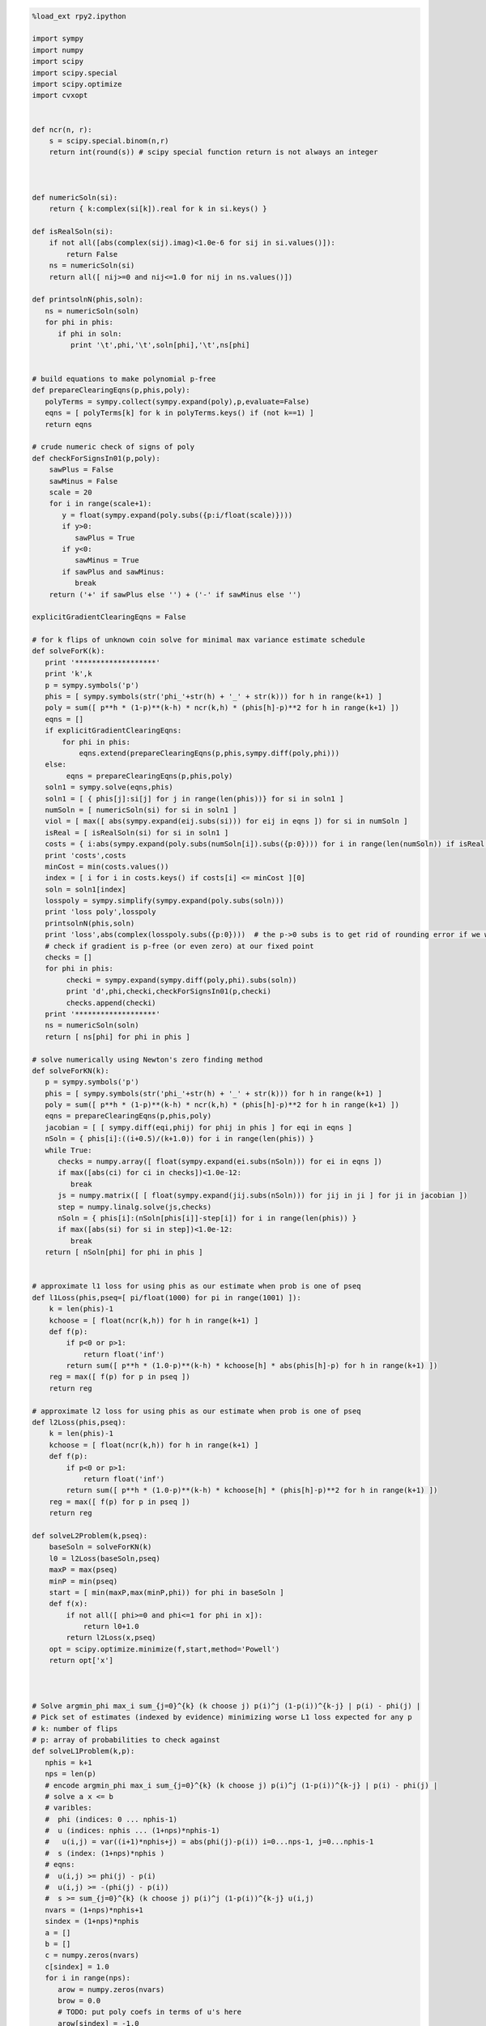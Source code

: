 
.. code:: python

    %load_ext rpy2.ipython
    
    import sympy
    import numpy
    import scipy
    import scipy.special
    import scipy.optimize
    import cvxopt
    
    
    def ncr(n, r):
        s = scipy.special.binom(n,r)
        return int(round(s)) # scipy special function return is not always an integer
    
    
    
    def numericSoln(si):
        return { k:complex(si[k]).real for k in si.keys() }
    
    def isRealSoln(si):
        if not all([abs(complex(sij).imag)<1.0e-6 for sij in si.values()]):
            return False
        ns = numericSoln(si)
        return all([ nij>=0 and nij<=1.0 for nij in ns.values()])
    
    def printsolnN(phis,soln):
       ns = numericSoln(soln)
       for phi in phis:
          if phi in soln:
             print '\t',phi,'\t',soln[phi],'\t',ns[phi]
    
    
    # build equations to make polynomial p-free
    def prepareClearingEqns(p,phis,poly):
       polyTerms = sympy.collect(sympy.expand(poly),p,evaluate=False)
       eqns = [ polyTerms[k] for k in polyTerms.keys() if (not k==1) ]
       return eqns
    
    # crude numeric check of signs of poly
    def checkForSignsIn01(p,poly):
        sawPlus = False
        sawMinus = False
        scale = 20
        for i in range(scale+1):
           y = float(sympy.expand(poly.subs({p:i/float(scale)})))
           if y>0:
              sawPlus = True
           if y<0:
              sawMinus = True
           if sawPlus and sawMinus:
              break
        return ('+' if sawPlus else '') + ('-' if sawMinus else '')
    
    explicitGradientClearingEqns = False
    
    # for k flips of unknown coin solve for minimal max variance estimate schedule
    def solveForK(k):
       print '*******************'
       print 'k',k
       p = sympy.symbols('p')
       phis = [ sympy.symbols(str('phi_'+str(h) + '_' + str(k))) for h in range(k+1) ]
       poly = sum([ p**h * (1-p)**(k-h) * ncr(k,h) * (phis[h]-p)**2 for h in range(k+1) ])
       eqns = []
       if explicitGradientClearingEqns:
           for phi in phis:
               eqns.extend(prepareClearingEqns(p,phis,sympy.diff(poly,phi)))
       else:
            eqns = prepareClearingEqns(p,phis,poly)
       soln1 = sympy.solve(eqns,phis)
       soln1 = [ { phis[j]:si[j] for j in range(len(phis))} for si in soln1 ]
       numSoln = [ numericSoln(si) for si in soln1 ]
       viol = [ max([ abs(sympy.expand(eij.subs(si))) for eij in eqns ]) for si in numSoln ]
       isReal = [ isRealSoln(si) for si in soln1 ]
       costs = { i:abs(sympy.expand(poly.subs(numSoln[i]).subs({p:0}))) for i in range(len(numSoln)) if isReal[i] and viol[i]<1.0e-8 }
       print 'costs',costs
       minCost = min(costs.values())
       index = [ i for i in costs.keys() if costs[i] <= minCost ][0]
       soln = soln1[index]
       losspoly = sympy.simplify(sympy.expand(poly.subs(soln)))
       print 'loss poly',losspoly
       printsolnN(phis,soln)
       print 'loss',abs(complex(losspoly.subs({p:0})))  # the p->0 subs is to get rid of rounding error if we were working over floating point
       # check if gradient is p-free (or even zero) at our fixed point
       checks = []
       for phi in phis:
            checki = sympy.expand(sympy.diff(poly,phi).subs(soln))
            print 'd',phi,checki,checkForSignsIn01(p,checki)
            checks.append(checki)
       print '*******************'
       ns = numericSoln(soln)
       return [ ns[phi] for phi in phis ]
    
    # solve numerically using Newton's zero finding method
    def solveForKN(k):
       p = sympy.symbols('p')
       phis = [ sympy.symbols(str('phi_'+str(h) + '_' + str(k))) for h in range(k+1) ]
       poly = sum([ p**h * (1-p)**(k-h) * ncr(k,h) * (phis[h]-p)**2 for h in range(k+1) ])
       eqns = prepareClearingEqns(p,phis,poly)
       jacobian = [ [ sympy.diff(eqi,phij) for phij in phis ] for eqi in eqns ]
       nSoln = { phis[i]:((i+0.5)/(k+1.0)) for i in range(len(phis)) }
       while True:
          checks = numpy.array([ float(sympy.expand(ei.subs(nSoln))) for ei in eqns ])
          if max([abs(ci) for ci in checks])<1.0e-12:
             break
          js = numpy.matrix([ [ float(sympy.expand(jij.subs(nSoln))) for jij in ji ] for ji in jacobian ])
          step = numpy.linalg.solve(js,checks)
          nSoln = { phis[i]:(nSoln[phis[i]]-step[i]) for i in range(len(phis)) }
          if max([abs(si) for si in step])<1.0e-12:
             break
       return [ nSoln[phi] for phi in phis ]
    
    
    # approximate l1 loss for using phis as our estimate when prob is one of pseq
    def l1Loss(phis,pseq=[ pi/float(1000) for pi in range(1001) ]):
        k = len(phis)-1
        kchoose = [ float(ncr(k,h)) for h in range(k+1) ]
        def f(p):
            if p<0 or p>1:
                return float('inf')
            return sum([ p**h * (1.0-p)**(k-h) * kchoose[h] * abs(phis[h]-p) for h in range(k+1) ])
        reg = max([ f(p) for p in pseq ])
        return reg
    
    # approximate l2 loss for using phis as our estimate when prob is one of pseq
    def l2Loss(phis,pseq):
        k = len(phis)-1
        kchoose = [ float(ncr(k,h)) for h in range(k+1) ]
        def f(p):
            if p<0 or p>1:
                return float('inf')
            return sum([ p**h * (1.0-p)**(k-h) * kchoose[h] * (phis[h]-p)**2 for h in range(k+1) ])
        reg = max([ f(p) for p in pseq ])
        return reg
    
    def solveL2Problem(k,pseq):
        baseSoln = solveForKN(k)
        l0 = l2Loss(baseSoln,pseq)
        maxP = max(pseq)
        minP = min(pseq)
        start = [ min(maxP,max(minP,phi)) for phi in baseSoln ]
        def f(x):
            if not all([ phi>=0 and phi<=1 for phi in x]):
                return l0+1.0
            return l2Loss(x,pseq)
        opt = scipy.optimize.minimize(f,start,method='Powell')
        return opt['x']
    
    
    
    # Solve argmin_phi max_i sum_{j=0}^{k} (k choose j) p(i)^j (1-p(i))^{k-j} | p(i) - phi(j) |
    # Pick set of estimates (indexed by evidence) minimizing worse L1 loss expected for any p
    # k: number of flips
    # p: array of probabilities to check against
    def solveL1Problem(k,p):
       nphis = k+1
       nps = len(p)
       # encode argmin_phi max_i sum_{j=0}^{k} (k choose j) p(i)^j (1-p(i))^{k-j} | p(i) - phi(j) |
       # solve a x <= b 
       # varibles: 
       #  phi (indices: 0 ... nphis-1)
       #  u (indices: nphis ... (1+nps)*nphis-1) 
       #   u(i,j) = var((i+1)*nphis+j) = abs(phi(j)-p(i)) i=0...nps-1, j=0...nphis-1
       #  s (index: (1+nps)*nphis )
       # eqns: 
       #  u(i,j) >= phi(j) - p(i)
       #  u(i,j) >= -(phi(j) - p(i))
       #  s >= sum_{j=0}^{k} (k choose j) p(i)^j (1-p(i))^{k-j} u(i,j)
       nvars = (1+nps)*nphis+1
       sindex = (1+nps)*nphis
       a = []
       b = []
       c = numpy.zeros(nvars)
       c[sindex] = 1.0
       for i in range(nps):
          arow = numpy.zeros(nvars)
          brow = 0.0
          # TODO: put poly coefs in terms of u's here
          arow[sindex] = -1.0
          for j in range(nphis):
             uindex = (i+1)*nphis+j
             arow[uindex] = ncr(k,j) * p[i]**j * (1-p[i])**(k-j)
          a.append(arow)
          b.append(brow)
          for j in range(nphis):
             uindex = (i+1)*nphis+j
             phiindex = j
             # u(i,j) >= phi(j) - p(i) : phi(j) - u(i,j) <= p(i)
             arow = numpy.zeros(nvars)
             arow[phiindex] = 1.0
             arow[uindex] = -1.0 
             brow = p[i]
             a.append(arow)
             b.append(brow)
             # u(i,j) >= -(phi(j) - p(i)) : -phi(j) - u(i,j) <= -p(i)
             arow = numpy.zeros(nvars)
             arow[phiindex] = -1.0
             arow[uindex] = -1.0 
             brow = -p[i]
             a.append(arow)
             b.append(brow)
       cmat = cvxopt.matrix(c)
       gmat = cvxopt.matrix(numpy.matrix(a))
       hmat = cvxopt.matrix(b)
       cvxopt.solvers.options['show_progress'] = False
       sol = cvxopt.solvers.lp(cmat,gmat,hmat) # solve gmax * x <= hmat minimizing cmat
       return [ sol['x'][i] for i in range(nphis) ]
    
    # l1 cost on known ps
    def l1Cost(phis,ps):
        k = len(phis)-1
        choose = [ ncr(k,j) for j in range(len(phis)) ]
        def f(p):
            return sum([ choose[j] *  p**j * (1.0-p)**(k-j) * abs(phis[j]-p) for j in range(len(phis)) ])
        return max([ f(p) for p in ps ])
            
    # solve argmax_p sum_{j=0}^{k} (k choose j) p^j (1-p)^{k-j} | p - phi(j) | for 0<=p<=1
    def worstL1p(phis):
        k = len(phis)-1
        choose = [ ncr(k,j) for j in range(len(phis)) ]
        def f(p):
            return -sum([ choose[j] * p**j * (1-p)**(k-j) * abs(phis[j]-p) for j in range(len(phis)) ])
        cuts = set([0.0,1.0])
        for phi in phis:
            if phi>0.0 and phi<1.0:
                cuts.add(phi)
        cuts = sorted(cuts)
        optX = None
        optF = None
        for i in range(len(cuts)-1):
           opti = scipy.optimize.minimize_scalar(f,bounds=(cuts[i],cuts[i+1]),method='Bounded')
           xi = opti['x']
           fi = -f(xi)
           if (optX is None) or (fi>optF):
                optX = xi
                optF = fi
        return optX
    
    # solve L1 problem over 0<=p<=1 using crude column generation method
    def solveL1ProblemByCuts(k):
       ps = [0.0,0.5,1.0]
       done = False
       while not done:
          phis = solveL1Problem(k,ps)
          # print phis
          cost1 = l1Cost(phis,ps)
          newP = worstL1p(phis)
          ps.append(newP)
          cost2 = l1Cost(phis,ps)
          # print 'cost1,cost2',cost1,cost2
          if not cost1+1.0e-8<cost2:
             done = True
       return phis
    
                
    # Build the Bayes estimate of expected values from uniform priors
    # on the unknown probability pWin in the set phis
    # seen in kFlips trials
    def bayesMeansEstimates(phis,priors,kFlips):
      nphis = len(phis)
      if priors is None:
         priors = numpy.ones(nphis)
      else:
         priors = numpy.array(priors)
      priors = priors/sum(priors)
      e = numpy.zeros(kFlips+1)
      for winsSeen in range(kFlips+1):
        posteriorProbs = numpy.zeros(nphis)
        for i in range(nphis):
          pWin = phis[i]
          posteriorProbs[i] = priors[i]*ncr(kFlips,winsSeen) * \
             pWin**winsSeen * (1-pWin)**(kFlips-winsSeen)
        posteriorProbs = posteriorProbs/sum(posteriorProbs)
        e[winsSeen] = sum(posteriorProbs*phis)
      return numpy.array(e)

.. code:: python

    def reportSoln(x,pTrue):
        return '[' + ' '.join([str(xi) for xi in x]) + '] l2Loss ' + str(l2Loss(x,pTrue)) + ', l1Loss ' + str(l1Cost(x,pTrue))
    
    for k in range(1,11):
        print
        print 'solutions for k-rolls:',k
        obliviousSoln = [0.5 for h in range(k+1)]
        efSoln = [ h/float(k) for h in range(k+1)]
        print '\tempirical frequentist solution:',efSoln
        print '\tJeffries prior Bayes solution:',[ (h+0.5)/(k+1.0) for h in range(k+1)]
        print '\tl1 solution for general coin game:',solveL1ProblemByCuts(k)
        l2soln = solveForKN(k)
        print '\tnumeric l2 for general coin game:',l2soln
        for pTrue in [(0.0,0.5,1.0),(1/6.0,2/6.0,3/6.0,4/6.0,5/6.0)]:
            print '\tsolutions for for k-roll games restricted to probs',pTrue
            print '\t\tempirical frequentist solution:',reportSoln(efSoln,pTrue)
            print '\t\tobvlivious solution',reportSoln(obliviousSoln,pTrue)
            print '\t\tuniform prior restricted Bayes soln:',reportSoln(bayesMeansEstimates(pTrue,None,k),pTrue)
            print '\t\tl1 solution for restrited dice game:',reportSoln(solveL1Problem(k,pTrue),pTrue)
            l2solnP = solveL2Problem(k,pTrue)
            print '\t\tl2 solution for restrited dice game:',reportSoln(l2solnP,pTrue)
            print '\t\t\tl2 restricted loss of last soln:',l2Loss(l2solnP,pTrue),'(and for general l2 solution)',l2Loss(l2soln,pTrue)
        print

.. parsed-literal::

    
    solutions for k-rolls: 1
    	empirical frequentist solution: [0.0, 1.0]
    	Jeffries prior Bayes solution: [0.25, 0.75]
    	l1 solution for general coin game: [0.24999999945491402, 0.7500000005450859]
    	numeric l2 for general coin game: [0.25, 0.75]
    	solutions for for k-roll games restricted to probs (0.0, 0.5, 1.0)
    		empirical frequentist solution: [0.0 1.0] l2Loss 0.25, l1Loss 0.5
    		obvlivious solution [0.5 0.5] l2Loss 0.25, l1Loss 0.5
    		uniform prior restricted Bayes soln: [0.166666666667 0.833333333333] l2Loss 0.111111111111, l1Loss 0.333333333333
    		l1 solution for restrited dice game: [0.249999999455 0.750000000545] l2Loss 0.0625000002725, l1Loss 0.250000000545
    		l2 solution for restrited dice game: [0.25 0.75] l2Loss 0.0625, l1Loss 0.25
    			l2 restricted loss of last soln: 0.0625 (and for general l2 solution) 0.0625
    	solutions for for k-roll games restricted to probs (0.16666666666666666, 0.3333333333333333, 0.5, 0.6666666666666666, 0.8333333333333334)
    		empirical frequentist solution: [0.0 1.0] l2Loss 0.25, l1Loss 0.5
    		obvlivious solution [0.5 0.5] l2Loss 0.111111111111, l1Loss 0.333333333333
    		uniform prior restricted Bayes soln: [0.388888888889 0.611111111111] l2Loss 0.0740740740741, l1Loss 0.259259259259
    		l1 solution for restrited dice game: [0.300000000256 0.699999999744] l2Loss 0.0622222222336, l1Loss 0.20000000017
    		l2 solution for restrited dice game: [0.25 0.75] l2Loss 0.0625, l1Loss 0.25
    			l2 restricted loss of last soln: 0.0625 (and for general l2 solution) 0.0625
    
    
    solutions for k-rolls: 2
    	empirical frequentist solution: [0.0, 0.5, 1.0]
    	Jeffries prior Bayes solution: [0.16666666666666666, 0.5, 0.8333333333333334]
    	l1 solution for general coin game: [0.19160259253220915, 0.5000000066330934, 0.808397407210937]
    	numeric l2 for general coin game: [0.20710678118654738, 0.49999999999999983, 0.79289321881345221]
    	solutions for for k-roll games restricted to probs (0.0, 0.5, 1.0)
    		empirical frequentist solution: [0.0 0.5 1.0] l2Loss 0.125, l1Loss 0.25
    		obvlivious solution [0.5 0.5 0.5] l2Loss 0.25, l1Loss 0.5
    		uniform prior restricted Bayes soln: [0.1 0.5 0.9] l2Loss 0.08, l1Loss 0.2
    		l1 solution for restrited dice game: [0.166666656849 0.5 0.833333343151] l2Loss 0.0555555588283, l1Loss 0.166666671576
    		l2 solution for restrited dice game: [0.207106781187 0.500000000041 0.792893218813] l2Loss 0.0428932188135, l1Loss 0.207106781187
    			l2 restricted loss of last soln: 0.0428932188135 (and for general l2 solution) 0.0428932188135
    	solutions for for k-roll games restricted to probs (0.16666666666666666, 0.3333333333333333, 0.5, 0.6666666666666666, 0.8333333333333334)
    		empirical frequentist solution: [0.0 0.5 1.0] l2Loss 0.125, l1Loss 0.296296296296
    		obvlivious solution [0.5 0.5 0.5] l2Loss 0.111111111111, l1Loss 0.333333333333
    		uniform prior restricted Bayes soln: [0.318181818182 0.5 0.681818181818] l2Loss 0.0541781450872, l1Loss 0.212121212121
    		l1 solution for restrited dice game: [0.242424243029 0.5 0.757575756971] l2Loss 0.0445490256534, l1Loss 0.161616162019
    		l2 solution for restrited dice game: [0.207106781187 0.5 0.792893218813] l2Loss 0.0428932188135, l1Loss 0.181236973415
    			l2 restricted loss of last soln: 0.0428932188135 (and for general l2 solution) 0.0428932188135
    
    
    solutions for k-rolls: 3
    	empirical frequentist solution: [0.0, 0.3333333333333333, 0.6666666666666666, 1.0]
    	Jeffries prior Bayes solution: [0.125, 0.375, 0.625, 0.875]
    	l1 solution for general coin game: [0.16204791073717284, 0.39658683603890227, 0.6034131780361844, 0.8379520868680799]
    	numeric l2 for general coin game: [0.18301270189221974, 0.39433756729740699, 0.60566243270259423, 0.8169872981077817]
    	solutions for for k-roll games restricted to probs (0.0, 0.5, 1.0)
    		empirical frequentist solution: [0.0 0.333333333333 0.666666666667 1.0] l2Loss 0.0833333333333, l1Loss 0.25
    		obvlivious solution [0.5 0.5 0.5 0.5] l2Loss 0.25, l1Loss 0.5
    		uniform prior restricted Bayes soln: [0.0555555555556 0.5 0.5 0.944444444444] l2Loss 0.0493827160494, l1Loss 0.111111111111
    		l1 solution for restrited dice game: [0.0999999996952 0.5 0.5 0.900000000305] l2Loss 0.040000000061, l1Loss 0.100000000076
    		l2 solution for restrited dice game: [0.183012701892 0.394337567308 0.501819605275 0.816987298125] l2Loss 0.0334936490539, l1Loss 0.183012701892
    			l2 restricted loss of last soln: 0.0334936490539 (and for general l2 solution) 0.0334936490539
    	solutions for for k-roll games restricted to probs (0.16666666666666666, 0.3333333333333333, 0.5, 0.6666666666666666, 0.8333333333333334)
    		empirical frequentist solution: [0.0 0.333333333333 0.666666666667 1.0] l2Loss 0.0833333333333, l1Loss 0.25
    		obvlivious solution [0.5 0.5 0.5 0.5] l2Loss 0.111111111111, l1Loss 0.333333333333
    		uniform prior restricted Bayes soln: [0.274814814815 0.411111111111 0.588888888889 0.725185185185] l2Loss 0.0413402834934, l1Loss 0.179368998628
    		l1 solution for restrited dice game: [0.213263724569 0.405581333739 0.594418666261 0.786736275431] l2Loss 0.0355624537193, l1Loss 0.142498068554
    		l2 solution for restrited dice game: [0.183012701892 0.394337567297 0.605662432703 0.816987298108] l2Loss 0.0334936490539, l1Loss 0.158493649054
    			l2 restricted loss of last soln: 0.0334936490539 (and for general l2 solution) 0.0334936490539
    
    
    solutions for k-rolls: 4
    	empirical frequentist solution: [0.0, 0.25, 0.5, 0.75, 1.0]
    	Jeffries prior Bayes solution: [0.1, 0.3, 0.5, 0.7, 0.9]
    	l1 solution for general coin game: [0.1437480499665423, 0.33414661331872003, 0.5000000108084859, 0.6658533974417459, 0.8562519506864422]
    	numeric l2 for general coin game: [0.16666666666666657, 0.33333333333333298, 0.49999999999999928, 0.66666666666666574, 0.83333333333333226]
    	solutions for for k-roll games restricted to probs (0.0, 0.5, 1.0)
    		empirical frequentist solution: [0.0 0.25 0.5 0.75 1.0] l2Loss 0.0625, l1Loss 0.1875
    		obvlivious solution [0.5 0.5 0.5 0.5 0.5] l2Loss 0.25, l1Loss 0.5
    		uniform prior restricted Bayes soln: [0.0294117647059 0.5 0.5 0.5 0.970588235294] l2Loss 0.0276816608997, l1Loss 0.0588235294118
    		l1 solution for restrited dice game: [0.0555555293498 0.5 0.5 0.5 0.94444447065] l2Loss 0.0246913609364, l1Loss 0.0555555588313
    		l2 solution for restrited dice game: [0.166666666667 0.333333333346 0.500000000035 0.375976819753 0.848938836876] l2Loss 0.0277777777778, l1Loss 0.166666666667
    			l2 restricted loss of last soln: 0.0277777777778 (and for general l2 solution) 0.0277777777778
    	solutions for for k-roll games restricted to probs (0.16666666666666666, 0.3333333333333333, 0.5, 0.6666666666666666, 0.8333333333333334)
    		empirical frequentist solution: [0.0 0.25 0.5 0.75 1.0] l2Loss 0.0625, l1Loss 0.197530864198
    		obvlivious solution [0.5 0.5 0.5 0.5 0.5] l2Loss 0.111111111111, l1Loss 0.333333333333
    		uniform prior restricted Bayes soln: [0.246680286006 0.349056603774 0.5 0.650943396226 0.753319713994] l2Loss 0.032666446072, l1Loss 0.155459620586
    		l1 solution for restrited dice game: [0.18090056258 0.339372469422 0.5 0.660627530578 0.81909943742] l2Loss 0.0285590713054, l1Loss 0.120201194966
    		l2 solution for restrited dice game: [0.166666666687 0.333333333333 0.5 0.666666666667 0.833333331503] l2Loss 0.0277777777778, l1Loss 0.124999999884
    			l2 restricted loss of last soln: 0.0277777777778 (and for general l2 solution) 0.0277777777778
    
    
    solutions for k-rolls: 5
    	empirical frequentist solution: [0.0, 0.2, 0.4, 0.6, 0.8, 1.0]
    	Jeffries prior Bayes solution: [0.08333333333333333, 0.25, 0.4166666666666667, 0.5833333333333334, 0.75, 0.9166666666666666]
    	l1 solution for general coin game: [0.13098490336276158, 0.2920833484409374, 0.4312839950164908, 0.5687160143766172, 0.7079166382343058, 0.8690150967731374]
    	numeric l2 for general coin game: [0.15450849718749732, 0.29270509831249841, 0.43090169943749956, 0.56909830056250077, 0.70729490168750231, 0.84549150281250485]
    	solutions for for k-roll games restricted to probs (0.0, 0.5, 1.0)
    		empirical frequentist solution: [0.0 0.2 0.4 0.6 0.8 1.0] l2Loss 0.05, l1Loss 0.1875
    		obvlivious solution [0.5 0.5 0.5 0.5 0.5 0.5] l2Loss 0.25, l1Loss 0.5
    		uniform prior restricted Bayes soln: [0.0151515151515 0.5 0.5 0.5 0.5 0.984848484848] l2Loss 0.0146923783287, l1Loss 0.030303030303
    		l1 solution for restrited dice game: [0.0294116806678 0.5 0.5 0.5 0.5 0.970588319332] l2Loss 0.0138408353932, l1Loss 0.0294117699583
    		l2 solution for restrited dice game: [0.154508497187 0.29270509833 0.430901699449 0.501189936964 0.409051751075 0.845491502831] l2Loss 0.0238728757031, l1Loss 0.154508497187
    			l2 restricted loss of last soln: 0.0238728757031 (and for general l2 solution) 0.0238728757031
    	solutions for for k-roll games restricted to probs (0.16666666666666666, 0.3333333333333333, 0.5, 0.6666666666666666, 0.8333333333333334)
    		empirical frequentist solution: [0.0 0.2 0.4 0.6 0.8 1.0] l2Loss 0.05, l1Loss 0.1875
    		obvlivious solution [0.5 0.5 0.5 0.5 0.5 0.5] l2Loss 0.111111111111, l1Loss 0.333333333333
    		uniform prior restricted Bayes soln: [0.227306967985 0.305843110191 0.429643929644 0.570356070356 0.694156889809 0.772693032015] l2Loss 0.0265604298945, l1Loss 0.137328258645
    		l1 solution for restrited dice game: [0.166666667912 0.313638256875 0.438893140753 0.561106859247 0.686361743125 0.833333332088] l2Loss 0.0265211391016, l1Loss 0.117263169705
    		l2 solution for restrited dice game: [0.166666666699 0.292705098312 0.430901699437 0.569098300563 0.707294901688 0.833333331939] l2Loss 0.0238113659803, l1Loss 0.128799427918
    			l2 restricted loss of last soln: 0.0238113659803 (and for general l2 solution) 0.0238728757031
    
    
    solutions for k-rolls: 6
    	empirical frequentist solution: [0.0, 0.16666666666666666, 0.3333333333333333, 0.5, 0.6666666666666666, 0.8333333333333334, 1.0]
    	Jeffries prior Bayes solution: [0.07142857142857142, 0.21428571428571427, 0.35714285714285715, 0.5, 0.6428571428571429, 0.7857142857142857, 0.9285714285714286]
    	l1 solution for general coin game: [0.12142009485229471, 0.2614791473652508, 0.381968919790032, 0.5000000013880771, 0.6180310808444995, 0.7385208401419168, 0.8785799047877464]
    	numeric l2 for general coin game: [0.14494897427875081, 0.26329931618583163, 0.38164965809291207, 0.49999999999999173, 0.61835034190706983, 0.736700683814145, 0.85505102572121505]
    	solutions for for k-roll games restricted to probs (0.0, 0.5, 1.0)
    		empirical frequentist solution: [0.0 0.166666666667 0.333333333333 0.5 0.666666666667 0.833333333333 1.0] l2Loss 0.0416666666667, l1Loss 0.15625
    		obvlivious solution [0.5 0.5 0.5 0.5 0.5 0.5 0.5] l2Loss 0.25, l1Loss 0.5
    		uniform prior restricted Bayes soln: [0.00769230769231 0.5 0.5 0.5 0.5 0.5 0.992307692308] l2Loss 0.00757396449704, l1Loss 0.0153846153846
    		l1 solution for restrited dice game: [0.0151514648353 0.5 0.5 0.5 0.5 0.5 0.984848535165] l2Loss 0.00734619068911, l1Loss 0.0151515167239
    		l2 solution for restrited dice game: [0.144948974265 0.638687506793 0.381649658105 0.500000000011 0.477152966367 0.433542290064 0.88321053905] l2Loss 0.0210102051406, l1Loss 0.144948974265
    			l2 restricted loss of last soln: 0.0210102051406 (and for general l2 solution) 0.0210102051445
    	solutions for for k-roll games restricted to probs (0.16666666666666666, 0.3333333333333333, 0.5, 0.6666666666666666, 0.8333333333333334)
    		empirical frequentist solution: [0.0 0.166666666667 0.333333333333 0.5 0.666666666667 0.833333333333 1.0] l2Loss 0.0416666666667, l1Loss 0.15625
    		obvlivious solution [0.5 0.5 0.5 0.5 0.5 0.5 0.5] l2Loss 0.111111111111, l1Loss 0.333333333333
    		uniform prior restricted Bayes soln: [0.213380453327 0.274647887324 0.376645355397 0.5 0.623354644603 0.725352112676 0.786619546673] l2Loss 0.0221153021832, l1Loss 0.123136849538
    		l1 solution for restrited dice game: [0.166666667309 0.281076524223 0.375458049807 0.5 0.624541950193 0.718923475777 0.833333332691] l2Loss 0.0218645634403, l1Loss 0.109843857508
    		l2 solution for restrited dice game: [0.166666667927 0.263299316172 0.381649658103 0.5 0.618350341907 0.736700683833 0.833333283647] l2Loss 0.0208516170218, l1Loss 0.116347340416
    			l2 restricted loss of last soln: 0.0208516170218 (and for general l2 solution) 0.0210102051444
    
    
    solutions for k-rolls: 7
    	empirical frequentist solution: [0.0, 0.14285714285714285, 0.2857142857142857, 0.42857142857142855, 0.5714285714285714, 0.7142857142857143, 0.8571428571428571, 1.0]
    	Jeffries prior Bayes solution: [0.0625, 0.1875, 0.3125, 0.4375, 0.5625, 0.6875, 0.8125, 0.9375]
    	l1 solution for general coin game: [0.11389668220373642, 0.23800677135528683, 0.34455955305729236, 0.4484262174837331, 0.5515737795175774, 0.6554404386257229, 0.761993226542064, 0.8861033175135918]
    	numeric l2 for general coin game: [0.13714594258870808, 0.24081853042050227, 0.344491118252296, 0.44816370608408912, 0.55183629391588152, 0.65550888174767297, 0.75918146957946298, 0.86285405741124843]
    	solutions for for k-roll games restricted to probs (0.0, 0.5, 1.0)
    		empirical frequentist solution: [0.0 0.142857142857 0.285714285714 0.428571428571 0.571428571429 0.714285714286 0.857142857143 1.0] l2Loss 0.0357142857143, l1Loss 0.15625
    		obvlivious solution [0.5 0.5 0.5 0.5 0.5 0.5 0.5 0.5] l2Loss 0.25, l1Loss 0.5
    		uniform prior restricted Bayes soln: [0.00387596899225 0.5 0.5 0.5 0.5 0.5 0.5 0.996124031008] l2Loss 0.00384592272099, l1Loss 0.0077519379845
    		l1 solution for restrited dice game: [0.00769228312404 0.5 0.5 0.5 0.5 0.5 0.5 0.992307716876] l2Loss 0.00378698262649, l1Loss 0.00769230807619
    		l2 solution for restrited dice game: [0.137145942589 0.616206721028 0.344491118265 0.4481637061 0.549190214366 0.360208088664 0.151790613978 0.897585955074] l2Loss 0.0188090095685, l1Loss 0.137145942589
    			l2 restricted loss of last soln: 0.0188090095685 (and for general l2 solution) 0.0188090095686
    	solutions for for k-roll games restricted to probs (0.16666666666666666, 0.3333333333333333, 0.5, 0.6666666666666666, 0.8333333333333334)
    		empirical frequentist solution: [0.0 0.142857142857 0.285714285714 0.428571428571 0.571428571429 0.714285714286 0.857142857143 1.0] l2Loss 0.0357142857143, l1Loss 0.15625
    		obvlivious solution [0.5 0.5 0.5 0.5 0.5 0.5 0.5 0.5] l2Loss 0.111111111111, l1Loss 0.333333333333
    		uniform prior restricted Bayes soln: [0.203065668302 0.251405546037 0.33603150662 0.443861984801 0.556138015199 0.66396849338 0.748594453963 0.796934331698] l2Loss 0.0187823171961, l1Loss 0.116332256288
    		l1 solution for restrited dice game: [0.16666667288 0.25129079795 0.333333333325 0.471599601341 0.528400398659 0.666666666675 0.74870920205 0.83333332712] l2Loss 0.0191337687145, l1Loss 0.102629876053
    		l2 solution for restrited dice game: [0.166666668796 0.240818530411 0.344491118252 0.448163706094 0.551836293916 0.655508881748 0.759181469599 0.833333105106] l2Loss 0.0185656536849, l1Loss 0.112930629826
    			l2 restricted loss of last soln: 0.0185656536849 (and for general l2 solution) 0.0188090095686
    
    
    solutions for k-rolls: 8
    	empirical frequentist solution: [0.0, 0.125, 0.25, 0.375, 0.5, 0.625, 0.75, 0.875, 1.0]
    	Jeffries prior Bayes solution: [0.05555555555555555, 0.16666666666666666, 0.2777777777777778, 0.3888888888888889, 0.5, 0.6111111111111112, 0.7222222222222222, 0.8333333333333334, 0.9444444444444444]
    	l1 solution for general coin game: [0.10776815910577336, 0.21931788597075733, 0.3150231044641331, 0.40802482807595886, 0.5000000178264737, 0.5919751551011433, 0.6849768906352142, 0.7806821441202999, 0.8922318393100427]
    	numeric l2 for general coin game: [0.13060193748186366, 0.22295145311139491, 0.31530096874092589, 0.40765048437045631, 0.49999999999998584, 0.59234951562951332, 0.68469903125903675, 0.77704854688855263, 0.8693980625180614]
    	solutions for for k-roll games restricted to probs (0.0, 0.5, 1.0)
    		empirical frequentist solution: [0.0 0.125 0.25 0.375 0.5 0.625 0.75 0.875 1.0] l2Loss 0.03125, l1Loss 0.13671875
    		obvlivious solution [0.5 0.5 0.5 0.5 0.5 0.5 0.5 0.5 0.5] l2Loss 0.25, l1Loss 0.5
    		uniform prior restricted Bayes soln: [0.00194552529183 0.5 0.5 0.5 0.5 0.5 0.5 0.5 0.998054474708] l2Loss 0.00193795515451, l1Loss 0.00389105058366
    		l1 solution for restrited dice game: [0.00387585717804 0.5 0.5 0.5 0.5 0.5 0.5 0.5 0.996124142822] l2Loss 0.00192296222727, l1Loss 0.0038759698658
    		l2 solution for restrited dice game: [0.130601937482 0.598339643719 0.690689159348 0.407650484382 0.500000000012 0.545606675665 0.385083332668 0.169657691287 0.93582357461] l2Loss 0.017056866074, l1Loss 0.130601937482
    			l2 restricted loss of last soln: 0.017056866074 (and for general l2 solution) 0.017056866074
    	solutions for for k-roll games restricted to probs (0.16666666666666666, 0.3333333333333333, 0.5, 0.6666666666666666, 0.8333333333333334)
    		empirical frequentist solution: [0.0 0.125 0.25 0.375 0.5 0.625 0.75 0.875 1.0] l2Loss 0.03125, l1Loss 0.13671875
    		obvlivious solution [0.5 0.5 0.5 0.5 0.5 0.5 0.5 0.5 0.5] l2Loss 0.111111111111, l1Loss 0.333333333333
    		uniform prior restricted Bayes soln: [0.195260476177 0.233697264582 0.304134379969 0.399057403621 0.5 0.600942596379 0.695865620031 0.766302735418 0.804739523823] l2Loss 0.018007685456, l1Loss 0.106032688791
    		l1 solution for restrited dice game: [0.166666668834 0.2167982497 0.333333333723 0.406367020149 0.5 0.593632979851 0.666666666278 0.7832017503 0.833333331166] l2Loss 0.0179244659521, l1Loss 0.0977270379767
    		l2 solution for restrited dice game: [0.183016542704 0.222965203022 0.315301022824 0.407650485111 0.50000000003 0.591187370225 0.684697182283 0.777048502329 0.833328303315] l2Loss 0.0168129749519, l1Loss 0.102561759416
    			l2 restricted loss of last soln: 0.0168129749519 (and for general l2 solution) 0.017056866074
    
    
    solutions for k-rolls: 9
    	empirical frequentist solution: [0.0, 0.1111111111111111, 0.2222222222222222, 0.3333333333333333, 0.4444444444444444, 0.5555555555555556, 0.6666666666666666, 0.7777777777777778, 0.8888888888888888, 1.0]
    	Jeffries prior Bayes solution: [0.05, 0.15, 0.25, 0.35, 0.45, 0.55, 0.65, 0.75, 0.85, 0.95]
    	l1 solution for general coin game: [0.10264212621699102, 0.20401368743209025, 0.29100220820592976, 0.37535486781436966, 0.45856319881937446, 0.5414368060381072, 0.6246451289384446, 0.708997795691393, 0.7959863249607008, 0.8973578740006296]
    	numeric l2 for general coin game: [0.12499999999993124, 0.20833333333325538, 0.29166666666657692, 0.37499999999989464, 0.45833333333320636, 0.54166666666650842, 0.62499999999979383, 0.70833333333304671, 0.79166666666622476, 0.87499999999922329]
    	solutions for for k-roll games restricted to probs (0.0, 0.5, 1.0)
    		empirical frequentist solution: [0.0 0.111111111111 0.222222222222 0.333333333333 0.444444444444 0.555555555556 0.666666666667 0.777777777778 0.888888888889 1.0] l2Loss 0.0277777777778, l1Loss 0.13671875
    		obvlivious solution [0.5 0.5 0.5 0.5 0.5 0.5 0.5 0.5 0.5 0.5] l2Loss 0.25, l1Loss 0.5
    		uniform prior restricted Bayes soln: [0.000974658869396 0.5 0.5 0.5 0.5 0.5 0.5 0.5 0.5 0.999025341131] l2Loss 0.000972758949572, l1Loss 0.00194931773879
    		l1 solution for restrited dice game: [0.00194482948192 0.5 0.5 0.5 0.5 0.5 0.5 0.5 0.5 0.998055170518] l2Loss 0.000968980284687, l1Loss 0.00194552800984
    		l2 solution for restrited dice game: [0.124999999934 0.208333333351 0.291666666684 0.375000000012 0.458333333344 0.500717538743 0.497589740717 0.70833333332 0.184275811065 0.938576308113] l2Loss 0.0156249999836, l1Loss 0.124999999934
    			l2 restricted loss of last soln: 0.0156249999836 (and for general l2 solution) 0.0156250000002
    	solutions for for k-roll games restricted to probs (0.16666666666666666, 0.3333333333333333, 0.5, 0.6666666666666666, 0.8333333333333334)
    		empirical frequentist solution: [0.0 0.111111111111 0.222222222222 0.333333333333 0.444444444444 0.555555555556 0.666666666667 0.777777777778 0.888888888889 1.0] l2Loss 0.0277777777778, l1Loss 0.13671875
    		obvlivious solution [0.5 0.5 0.5 0.5 0.5 0.5 0.5 0.5 0.5 0.5] l2Loss 0.111111111111, l1Loss 0.333333333333
    		uniform prior restricted Bayes soln: [0.18926077274 0.219987438753 0.278652335209 0.362437814386 0.454203031376 0.545796968624 0.637562185614 0.721347664791 0.780012561247 0.81073922726] l2Loss 0.0172650938973, l1Loss 0.109863319723
    		l1 solution for restrited dice game: [0.166666669019 0.178394850692 0.333333332716 0.33819848159 0.49999999929 0.50000000071 0.66180151841 0.666666667284 0.821605149308 0.833333330981] l2Loss 0.0171215115142, l1Loss 0.0891371380188
    		l2 solution for restrited dice game: [0.196996585469 0.208464792041 0.291666997531 0.374999999481 0.458333333322 0.537269985903 0.624950975144 0.707587563013 0.791646405912 0.833218570067] l2Loss 0.0154449229399, l1Loss 0.101171673921
    			l2 restricted loss of last soln: 0.0154449229399 (and for general l2 solution) 0.015625
    
    
    solutions for k-rolls: 10
    	empirical frequentist solution: [0.0, 0.1, 0.2, 0.3, 0.4, 0.5, 0.6, 0.7, 0.8, 0.9, 1.0]
    	Jeffries prior Bayes solution: [0.045454545454545456, 0.13636363636363635, 0.22727272727272727, 0.3181818181818182, 0.4090909090909091, 0.5, 0.5909090909090909, 0.6818181818181818, 0.7727272727272727, 0.8636363636363636, 0.9545454545454546]
    	l1 solution for general coin game: [0.098265268762728, 0.1912031284733685, 0.2710157596937475, 0.34829222852616387, 0.4243922542801517, 0.5000000411954196, 0.5756077287713842, 0.6517077467601304, 0.728984249803712, 0.808796889221568, 0.9017347317099305]
    	numeric l2 for general coin game: [0.12012653667611538, 0.19610122934092272, 0.27207592200573305, 0.3480506146705476, 0.42402530733536842, 0.50000000000019862, 0.5759746926650432, 0.65194938532990943, 0.72792407799480374, 0.80389877065973081, 0.87987346332470762]
    	solutions for for k-roll games restricted to probs (0.0, 0.5, 1.0)
    		empirical frequentist solution: [0.0 0.1 0.2 0.3 0.4 0.5 0.6 0.7 0.8 0.9 1.0] l2Loss 0.025, l1Loss 0.123046875
    		obvlivious solution [0.5 0.5 0.5 0.5 0.5 0.5 0.5 0.5 0.5 0.5 0.5] l2Loss 0.25, l1Loss 0.5
    		uniform prior restricted Bayes soln: [0.000487804878049 0.5 0.5 0.5 0.5 0.5 0.5 0.5 0.5 0.5 0.999512195122] l2Loss 0.000487328970851, l1Loss 0.000975609756098
    		l1 solution for restrited dice game: [0.000974504389646 0.5 0.5 0.5 0.5 0.5 0.5 0.5 0.5 0.5 0.99902549561] l2Loss 0.000486379775916, l1Loss 0.000974659171114
    		l2 solution for restrited dice game: [0.120126536676 0.571489419948 0.647464112613 0.348050614683 0.424025307347 0.500000000018 0.551651759149 0.354234619838 0.4246453469 0.196507915059 0.997931309432] l2Loss 0.0144303848138, l1Loss 0.120126536676
    			l2 restricted loss of last soln: 0.0144303848138 (and for general l2 solution) 0.0144303848138
    	solutions for for k-roll games restricted to probs (0.16666666666666666, 0.3333333333333333, 0.5, 0.6666666666666666, 0.8333333333333334)
    		empirical frequentist solution: [0.0 0.1 0.2 0.3 0.4 0.5 0.6 0.7 0.8 0.9 1.0] l2Loss 0.025, l1Loss 0.123046875
    		obvlivious solution [0.5 0.5 0.5 0.5 0.5 0.5 0.5 0.5 0.5 0.5 0.5] l2Loss 0.111111111111, l1Loss 0.333333333333
    		uniform prior restricted Bayes soln: [0.184595064958 0.209247335549 0.258068774016 0.331937027007 0.416091566541 0.5 0.583908433459 0.668062972993 0.741931225984 0.790752664451 0.815404935042] l2Loss 0.0164974307555, l1Loss 0.101363602606
    		l1 solution for restrited dice game: [0.166666666528 0.166666667078 0.311378207303 0.333333333202 0.438570869961 0.5 0.561429130039 0.666666666798 0.688621792697 0.833333332922 0.833333333472] l2Loss 0.0162594967291, l1Loss 0.0879975872226
    		l2 solution for restrited dice game: [0.206448115119 0.196302450351 0.272076043217 0.348050614582 0.424025307335 0.499999997496 0.57110782512 0.651597705182 0.726421736255 0.803847976124 0.833128057554] l2Loss 0.0143312922912, l1Loss 0.0952262267234
    			l2 restricted loss of last soln: 0.0143312922912 (and for general l2 solution) 0.0144303848138
    


.. code:: python

    pTrue = (0.0,0.5,1.0)
    for k in range(1,11):
        print
        print 'uniform Bayes solution to coingame (all-heads, fair, or all-tails):',k
        bmSoln = bayesMeansEstimates(pTrue,None,k)
        print bmSoln
        print 'l1 solution to coingame (all-heads, fair, or all-tails):',k
        l1Soln = solveL1Problem(k,pTrue)
        print 'l1Soln',l1Soln
        print 'l1 loss',l1Loss(l1Soln,pTrue)
        print 'l2 loss',l2Loss(l1Soln,pTrue)
        def eP(z):
             return bayesMeansEstimates(pTrue,(z, 1-2.0*z, z ),k)[0] - l1Soln[0]
        z = scipy.optimize.brentq(eP,0.0,0.5)
        effectivePriors = (z, 1-2.0*z, z)
        print 'effective priors l1',effectivePriors
        print 'Bayes check l1',bayesMeansEstimates(pTrue,effectivePriors,k)
        l2Soln = solveL2Problem(k,pTrue)
        print 'l2Soln',l2Soln
        print 'l1 loss',l1Loss(l2Soln,pTrue)
        print 'l2 loss',l2Loss(l2Soln,pTrue)
        def gP(z):
             return bayesMeansEstimates(pTrue,(z, 1-2.0*z, z ),k)[0] - l2Soln[0]
        z = scipy.optimize.brentq(gP,0.0,0.5)
        effectivePriors2 = (z, 1-2.0*z, z)
        print 'effective priors l2',effectivePriors2
        print 'Bayes check l2',bayesMeansEstimates(pTrue,effectivePriors2,k)


.. parsed-literal::

    
    uniform Bayes solution to coingame (all-heads, fair, or all-tails): 1
    [ 0.16666667  0.83333333]
    l1 solution to coingame (all-heads, fair, or all-tails): 1
    l1Soln [0.24999999945491402, 0.7500000005450859]
    l1 loss 0.250000000545
    l2 loss 0.0625000002725
    effective priors l1 (0.250000000545086, 0.49999999890982805, 0.250000000545086)
    Bayes check l1 [ 0.25  0.75]
    l2Soln [ 0.25  0.75]
    l1 loss 0.25
    l2 loss 0.0625
    effective priors l2 (0.25, 0.5, 0.25)
    Bayes check l2 [ 0.25  0.75]
    
    uniform Bayes solution to coingame (all-heads, fair, or all-tails): 2
    [ 0.1  0.5  0.9]
    l1 solution to coingame (all-heads, fair, or all-tails): 2
    l1Soln [0.1666666568485795, 0.5000000000000001, 0.8333333431514207]
    l1 loss 0.166666671576
    l2 loss 0.0555555588283
    effective priors l1 (0.25000001104535186, 0.4999999779092963, 0.25000001104535186)
    Bayes check l1 [ 0.16666666  0.5         0.83333334]
    l2Soln [ 0.20710678  0.5         0.79289322]
    l1 loss 0.207106781187
    l2 loss 0.0428932188135
    effective priors l2 (0.2071067811865605, 0.585786437626879, 0.2071067811865605)
    Bayes check l2 [ 0.20710678  0.5         0.79289322]
    
    uniform Bayes solution to coingame (all-heads, fair, or all-tails): 3
    [ 0.05555556  0.5         0.5         0.94444444]
    l1 solution to coingame (all-heads, fair, or all-tails): 3
    l1Soln [0.09999999969515637, 0.5000000000000001, 0.5000000000000001, 0.9000000003048437]
    l1 loss 0.100000000076
    l2 loss 0.040000000061
    effective priors l1 (0.25000000047631815, 0.4999999990473637, 0.25000000047631815)
    Bayes check l1 [ 0.1  0.5  0.5  0.9]
    l2Soln [ 0.1830127   0.39433757  0.50181961  0.8169873 ]
    l1 loss 0.183012701892
    l2 loss 0.0334936490539
    effective priors l2 (0.1510847396257868, 0.6978305207484263, 0.1510847396257868)
    Bayes check l2 [ 0.1830127  0.5        0.5        0.8169873]
    
    uniform Bayes solution to coingame (all-heads, fair, or all-tails): 4
    [ 0.02941176  0.5         0.5         0.5         0.97058824]
    l1 solution to coingame (all-heads, fair, or all-tails): 4
    l1Soln [0.05555552934981534, 0.5000000000000001, 0.5000000000000001, 0.5000000000000001, 0.9444444706501847]
    l1 loss 0.0555555588313
    l2 loss 0.0246913609364
    effective priors l1 (0.2500000663328986, 0.49999986733420276, 0.2500000663328986)
    Bayes check l1 [ 0.05555553  0.5         0.5         0.5         0.94444447]
    l2Soln [ 0.16666667  0.33333333  0.5         0.37597682  0.84893884]
    l1 loss 0.166666666667
    l2 loss 0.0277777777778
    effective priors l2 (0.10000000000011512, 0.7999999999997698, 0.10000000000011512)
    Bayes check l2 [ 0.16666667  0.5         0.5         0.5         0.83333333]
    
    uniform Bayes solution to coingame (all-heads, fair, or all-tails): 5
    [ 0.01515152  0.5         0.5         0.5         0.5         0.98484848]
    l1 solution to coingame (all-heads, fair, or all-tails): 5
    l1Soln [0.02941168066781756, 0.5000000000000001, 0.5000000000000001, 0.5000000000000001, 0.5000000000000001, 0.9705883193321826]
    l1 loss 0.0294117699583
    l2 loss 0.0138408353932
    effective priors l1 (0.2500003794849061, 0.4999992410301878, 0.2500003794849061)
    Bayes check l1 [ 0.02941168  0.5         0.5         0.5         0.5         0.97058832]
    l2Soln [ 0.1545085   0.2927051   0.4309017   0.50118994  0.40905175  0.8454915 ]
    l1 loss 0.154508497187
    l2 loss 0.0238728757031
    effective priors l2 (0.06130893952188311, 0.8773821209562338, 0.06130893952188311)
    Bayes check l2 [ 0.1545085  0.5        0.5        0.5        0.5        0.8454915]
    
    uniform Bayes solution to coingame (all-heads, fair, or all-tails): 6
    [ 0.00769231  0.5         0.5         0.5         0.5         0.5
      0.99230769]
    l1 solution to coingame (all-heads, fair, or all-tails): 6
    l1Soln [0.015151464835256744, 0.5000000000000001, 0.5000000000000001, 0.5000000000000001, 0.5000000000000001, 0.5000000000000001, 0.9848485351647435]
    l1 loss 0.0151515167239
    l2 loss 0.00734619068911
    effective priors l1 (0.25000042808198086, 0.4999991438360383, 0.25000042808198086)
    Bayes check l1 [ 0.01515146  0.5         0.5         0.5         0.5         0.5
      0.98484854]
    l2Soln [ 0.14494897  0.63868751  0.38164966  0.5         0.47715297  0.43354229
      0.88321054]
    l1 loss 0.144948974265
    l2 loss 0.0210102051406
    effective priors l2 (0.03555190165893773, 0.9288961966821245, 0.03555190165893773)
    Bayes check l2 [ 0.14494897  0.5         0.5         0.5         0.5         0.5
      0.85505103]
    
    uniform Bayes solution to coingame (all-heads, fair, or all-tails): 7
    [ 0.00387597  0.5         0.5         0.5         0.5         0.5         0.5
      0.99612403]
    l1 solution to coingame (all-heads, fair, or all-tails): 7
    l1Soln [0.007692283124038655, 0.5000000000000001, 0.5000000000000001, 0.5000000000000001, 0.5000000000000001, 0.5000000000000001, 0.5000000000000001, 0.9923077168759615]
    l1 loss 0.00769230807619
    l2 loss 0.00378698262649
    effective priors l1 (0.2500004054730463, 0.4999991890539074, 0.2500004054730463)
    Bayes check l1 [ 0.00769228  0.5         0.5         0.5         0.5         0.5         0.5
      0.99230772]
    l2Soln [ 0.13714594  0.61620672  0.34449112  0.44816371  0.54919021  0.36020809
      0.15179061  0.89758596]
    l1 loss 0.137145942589
    l2 loss 0.0188090095685
    effective priors l2 (0.019849362180012965, 0.960301275639974, 0.019849362180012965)
    Bayes check l2 [ 0.13714594  0.5         0.5         0.5         0.5         0.5         0.5
      0.86285406]
    
    uniform Bayes solution to coingame (all-heads, fair, or all-tails): 8
    [ 0.00194553  0.5         0.5         0.5         0.5         0.5         0.5
      0.5         0.99805447]
    l1 solution to coingame (all-heads, fair, or all-tails): 8
    l1Soln [0.003875857178041267, 0.5000000000000001, 0.5000000000000001, 0.5000000000000001, 0.5000000000000001, 0.5000000000000001, 0.5000000000000001, 0.5000000000000001, 0.996124142821959]
    l1 loss 0.0038759698658
    l2 loss 0.00192296222727
    effective priors l1 (0.25000363423216493, 0.49999273153567014, 0.25000363423216493)
    Bayes check l1 [ 0.00387586  0.5         0.5         0.5         0.5         0.5         0.5
      0.5         0.99612414]
    l2Soln [ 0.13060194  0.59833964  0.69068916  0.40765048  0.5         0.54560668
      0.38508333  0.16965769  0.93582357]
    l1 loss 0.130601937482
    l2 loss 0.017056866074
    effective priors l2 (0.010809680995590636, 0.9783806380088187, 0.010809680995590636)
    Bayes check l2 [ 0.13060194  0.5         0.5         0.5         0.5         0.5         0.5
      0.5         0.86939806]
    
    uniform Bayes solution to coingame (all-heads, fair, or all-tails): 9
    [  9.74658869e-04   5.00000000e-01   5.00000000e-01   5.00000000e-01
       5.00000000e-01   5.00000000e-01   5.00000000e-01   5.00000000e-01
       5.00000000e-01   9.99025341e-01]
    l1 solution to coingame (all-heads, fair, or all-tails): 9
    l1Soln [0.0019448294819158865, 0.5000000000000001, 0.5000000000000001, 0.5000000000000001, 0.5000000000000001, 0.5000000000000001, 0.5000000000000001, 0.5000000000000001, 0.5000000000000001, 0.9980551705180841]
    l1 loss 0.00194552800984
    l2 loss 0.000968980284687
    effective priors l1 (0.2500448884146172, 0.4999102231707656, 0.2500448884146172)
    Bayes check l1 [ 0.00194483  0.5         0.5         0.5         0.5         0.5         0.5
      0.5         0.5         0.99805517]
    l2Soln [ 0.125       0.20833333  0.29166667  0.375       0.45833333  0.50071754
      0.49758974  0.70833333  0.18427581  0.93857631]
    l1 loss 0.124999999934
    l2 loss 0.0156249999836
    effective priors l2 (0.005791505795516499, 0.988416988408967, 0.005791505795516499)
    Bayes check l2 [ 0.125  0.5    0.5    0.5    0.5    0.5    0.5    0.5    0.5    0.875]
    
    uniform Bayes solution to coingame (all-heads, fair, or all-tails): 10
    [  4.87804878e-04   5.00000000e-01   5.00000000e-01   5.00000000e-01
       5.00000000e-01   5.00000000e-01   5.00000000e-01   5.00000000e-01
       5.00000000e-01   5.00000000e-01   9.99512195e-01]
    l1 solution to coingame (all-heads, fair, or all-tails): 10
    l1Soln [0.0009745043896464365, 0.5, 0.5, 0.5, 0.5, 0.5, 0.5, 0.5, 0.5, 0.5, 0.9990254956103537]
    l1 loss 0.000974659171114
    l2 loss 0.000486379775916
    effective priors l1 (0.2500198522933954, 0.4999602954132092, 0.2500198522933954)
    Bayes check l1 [  9.74504390e-04   5.00000000e-01   5.00000000e-01   5.00000000e-01
       5.00000000e-01   5.00000000e-01   5.00000000e-01   5.00000000e-01
       5.00000000e-01   5.00000000e-01   9.99025496e-01]
    l2Soln [ 0.12012654  0.57148942  0.64746411  0.34805061  0.42402531  0.5
      0.55165176  0.35423462  0.42464535  0.19650792  0.99793131]
    l1 loss 0.120126536676
    l2 loss 0.0144303848138
    effective priors l2 (0.0030692053724265004, 0.993861589255147, 0.0030692053724265004)
    Bayes check l2 [ 0.12012654  0.5         0.5         0.5         0.5         0.5         0.5
      0.5         0.5         0.5         0.87987346]


.. parsed-literal::

    -c:271: RuntimeWarning: invalid value encountered in divide


.. code:: python

    k=1
    print 'analytic l2 solution for k=',k
    nSoln = solveForK(k)
    print nSoln
    print 'approximate numeric l1 solution for k=',k
    initialLoss = l1Loss(nSoln)
    print 'initial l1 loss',initialLoss
    nSoln[1] = 0.55
    print nSoln
    adjLoss = l1Loss(nSoln)
    print 'adjusted l1 loss',adjLoss
    print 'difference',initialLoss-adjLoss


.. parsed-literal::

    analytic l2 solution for k= 1
    *******************
    k 1
    costs {0: 0.0625000000000000}
    loss poly 1/16
    	phi_0_1 	1/4 	0.25
    	phi_1_1 	3/4 	0.75
    loss 0.0625
    d phi_0_1 2*p**2 - 5*p/2 + 1/2 +-
    d phi_1_1 -2*p**2 + 3*p/2 +-
    *******************
    [0.25, 0.75]
    approximate numeric l1 solution for k= 1
    initial l1 loss 0.25
    [0.25, 0.55]
    adjusted l1 loss 0.45
    difference -0.2


.. code:: python

    for k in range(1,5):
        print
        print 'analytic l2 solution for k=',k
        solveForK(k)
        print 'numeric l2 solution for k=',k
        nSoln = solveForKN(k)
        print nSoln
        print

.. parsed-literal::

    
    analytic l2 solution for k= 1
    *******************
    k 1
    costs {0: 0.0625000000000000}
    loss poly 1/16
    	phi_0_1 	1/4 	0.25
    	phi_1_1 	3/4 	0.75
    loss 0.0625
    d phi_0_1 2*p**2 - 5*p/2 + 1/2 +-
    d phi_1_1 -2*p**2 + 3*p/2 +-
    *******************
    numeric l2 solution for k= 1
    [0.25, 0.75]
    
    
    analytic l2 solution for k= 2
    *******************
    k 2
    costs {0: 0.0428932188134525}
    loss poly -sqrt(2)/2 + 3/4
    	phi_0_2 	-1/2 + sqrt(2)/2 	0.207106781187
    	phi_1_2 	1/2 	0.5
    	phi_2_2 	-sqrt(2)/2 + 3/2 	0.792893218813
    loss 0.0428932188135
    d phi_0_2 -2*p**3 + sqrt(2)*p**2 + 3*p**2 - 2*sqrt(2)*p - 1 + sqrt(2) +-
    d phi_1_2 4*p**3 - 6*p**2 + 2*p +-
    d phi_2_2 -2*p**3 - sqrt(2)*p**2 + 3*p**2 +-
    *******************
    numeric l2 solution for k= 2
    [0.20710678118654738, 0.49999999999999983, 0.79289321881345221]
    
    
    analytic l2 solution for k= 3
    *******************
    k 3
    costs {2: 0.0334936490538903}
    loss poly -sqrt(3)/8 + 1/4
    	phi_0_3 	-1/4 + sqrt(3)/4 	0.183012701892
    	phi_1_3 	sqrt(3)/12 + 1/4 	0.394337567297
    	phi_2_3 	-sqrt(3)/12 + 3/4 	0.605662432703
    	phi_3_3 	-sqrt(3)/4 + 5/4 	0.816987298108
    loss 0.0334936490539
    d phi_0_3 2*p**4 - 11*p**3/2 - sqrt(3)*p**3/2 + 3*sqrt(3)*p**2/2 + 9*p**2/2 - 3*sqrt(3)*p/2 - p/2 - 1/2 + sqrt(3)/2 +-
    d phi_1_3 -6*p**4 + sqrt(3)*p**3/2 + 27*p**3/2 - 9*p**2 - sqrt(3)*p**2 + sqrt(3)*p/2 + 3*p/2 +-
    d phi_2_3 6*p**4 - 21*p**3/2 + sqrt(3)*p**3/2 - sqrt(3)*p**2/2 + 9*p**2/2 +-
    d phi_3_3 -2*p**4 - sqrt(3)*p**3/2 + 5*p**3/2 +-
    *******************
    numeric l2 solution for k= 3
    [0.18301270189221974, 0.39433756729740699, 0.60566243270259423, 0.8169872981077817]
    
    
    analytic l2 solution for k= 4
    *******************
    k 4
    costs {3: 0.0277777777777778}
    loss poly 1/36
    	phi_0_4 	1/6 	0.166666666667
    	phi_1_4 	1/3 	0.333333333333
    	phi_2_4 	1/2 	0.5
    	phi_3_4 	2/3 	0.666666666667
    	phi_4_4 	5/6 	0.833333333333
    loss 0.0277777777778
    d phi_0_4 -2*p**5 + 25*p**4/3 - 40*p**3/3 + 10*p**2 - 10*p/3 + 1/3 +-
    d phi_1_4 8*p**5 - 80*p**4/3 + 32*p**3 - 16*p**2 + 8*p/3 +-
    d phi_2_4 -12*p**5 + 30*p**4 - 24*p**3 + 6*p**2 +-
    d phi_3_4 8*p**5 - 40*p**4/3 + 16*p**3/3 +-
    d phi_4_4 -2*p**5 + 5*p**4/3 +-
    *******************
    numeric l2 solution for k= 4
    [0.16666666666666657, 0.33333333333333298, 0.49999999999999928, 0.66666666666666574, 0.83333333333333226]
    


.. code:: python

    %%R
    library(ggplot2)
    library(reshape2)
    d <- data.frame(lambda=seq(.2,.3,0.001))
    pseq <- seq(1/6,5/6,1/6)
    sqErrP <- function(lambda,p) { p*(1-lambda-p)^2 + (1-p)*(lambda-p)^2 }
    sqErrM <- function(lambda) { max(sapply(pseq,function(p) sqErrP(lambda,p))) }
    lossM <- sapply(pseq,function(p) { sqErrP(d$lambda,p)})
    colnames(lossM) <- paste('p',pseq,sep='_')
    d <- cbind(d,lossM)
    d$pmax <- sapply(d$lambda,sqErrM)
    dplot <- melt(d,id.vars=c('lambda'),variable.name='p',value.name='sq_loss')
    print(ggplot() +
       geom_line(data=dplot,aes(x=lambda,y=sq_loss,color=p)) +
       geom_ribbon(data=subset(dplot,p=='pmax'),aes(x=lambda,ymin=0,ymax=sq_loss),alpha=0.3) +
       coord_cartesian(ylim = c(0.05,0.07)))


.. image:: output_5_0.png


.. code:: python

    %%R
    library(ggplot2)
    library(reshape2)
    # l2 all crossing
    d <- data.frame(lambda=seq(0,1,0.01))
    pseq <- seq(0,1,0.05)
    sqErrP <- function(lambda,p) { p*(1-lambda-p)^2 + (1-p)*(lambda-p)^2 }
    sqErrM <- function(lambda) { max(sapply(pseq,function(p) sqErrP(lambda,p))) }
    lossM <- sapply(pseq,function(p) { sqErrP(d$lambda,p)})
    colnames(lossM) <- paste('p',pseq,sep='_')
    d <- cbind(d,lossM)
    d$pmax <- sapply(d$lambda,sqErrM)
    dplot <- melt(d,id.vars=c('lambda'),variable.name='p',value.name='sq_loss')
    ggplot() +
       geom_line(data=dplot,aes(x=lambda,y=sq_loss,color=p)) +
       geom_ribbon(data=subset(dplot,p=='pmax'),aes(x=lambda,ymin=0,ymax=sq_loss),alpha=0.3) 


.. image:: output_6_0.png


.. code:: python

    %%R
    library(ggplot2)
    library(reshape2)
    # l1 error (notice no all-crossing)
    d <- data.frame(lambda=seq(0,1,0.01))
    pseq <- seq(0,1,0.05)
    l1ErrP <- function(lambda,p) { p*abs(1-lambda-p) + (1-p)*abs(lambda-p) }
    l1ErrM <- function(lambda) { max(sapply(pseq,function(p) l1ErrP(lambda,p))) }
    lossM <- sapply(pseq,function(p) { l1ErrP(d$lambda,p)})
    colnames(lossM) <- paste('p',pseq,sep='_')
    d <- cbind(d,lossM)
    d$pmax <- sapply(d$lambda,l1ErrM)
    dplot <- melt(d,id.vars=c('lambda'),variable.name='p',value.name='l1_loss')
    ggplot() +
       geom_line(data=dplot,aes(x=lambda,y=l1_loss,color=p)) +
       geom_ribbon(data=subset(dplot,p=='pmax'),aes(x=lambda,ymin=0,ymax=l1_loss),alpha=0.3) 


.. image:: output_7_0.png


.. code:: python

    %%R
    library(ggplot2)
    library(reshape2)
    # l1 notice flat region
    # l1 problem - adding error same no matter who gets it
    d <- data.frame(phi21=seq(0,1,0.1))
    pseq <- c(0,0.5,1)
    proposedSoln <- c(0.2, 0.5, 0.8)
    l1ErrP <- function(phi21,p) { (1-p)^2*abs(p-proposedSoln[1]) + 2*p*(1-p)*abs(phi21-p)  + p^2*abs(p-proposedSoln[3]) }
    l1ErrM <- function(phi21) { max(sapply(pseq,function(p) l1ErrP(phi21,p))) }
    lossM <- sapply(pseq,function(p) { l1ErrP(d$phi21,p)})
    colnames(lossM) <- paste('p',pseq,sep='_')
    d <- cbind(d,lossM)
    d$pmax <- sapply(d$phi21,l1ErrM)
    dplot <- melt(d,id.vars=c('phi21'),variable.name='p',value.name='l1_loss')
    ggplot() +
       geom_line(data=dplot,aes(x=phi21,y=l1_loss,color=p)) +
       geom_ribbon(data=subset(dplot,p=='pmax'),aes(x=phi21,ymin=0,ymax=l1_loss),alpha=0.3) +
      ggtitle(paste('l1 costs for (',proposedSoln[1],',phi21,',proposedSoln[1],')',sep=''))


.. image:: output_8_0.png


.. code:: python

    %%R
    library(ggplot2)
    library(reshape2)
    # l1 notice flat region
    # l1 problem - adding error same no matter who gets it
    d <- data.frame(phi21=seq(0,1,0.01))
    pseq <- seq(0,1,1/6)
    l1ErrP <- function(phi21,p) { (1-p)^2*abs(p-0.207106781187) + 2*p*(1-p)*abs(phi21-p)  + p^2*abs(p-0.792893218813) }
    l1ErrM <- function(phi21) { max(sapply(pseq,function(p) l1ErrP(phi21,p))) }
    lossM <- sapply(pseq,function(p) { l1ErrP(d$phi21,p)})
    colnames(lossM) <- paste('p',pseq,sep='_')
    d <- cbind(d,lossM)
    d$pmax <- sapply(d$phi21,l1ErrM)
    dplot <- melt(d,id.vars=c('phi21'),variable.name='p',value.name='l1_loss')
    ggplot() +
       geom_line(data=dplot,aes(x=phi21,y=l1_loss,color=p)) +
       geom_ribbon(data=subset(dplot,p=='pmax'),aes(x=phi21,ymin=0,ymax=l1_loss),alpha=0.3) 


.. image:: output_9_0.png


.. code:: python

    %%R
    library(ggplot2)
    library(reshape2)
    # l2 no flat
    d <- data.frame(phi21=seq(0,1,0.01))
    pseq <- seq(0,1,1/6)
    l2ErrP <- function(phi21,p) { (1-p)^2*(p-0.207106781187)^2 + 2*p*(1-p)*(phi21-p)^2  + p^2*(p-0.792893218813)^2 }
    l2ErrM <- function(phi21) { max(sapply(pseq,function(p) l2ErrP(phi21,p))) }
    lossM <- sapply(pseq,function(p) { l2ErrP(d$phi21,p)})
    colnames(lossM) <- paste('p',pseq,sep='_')
    d <- cbind(d,lossM)
    d$pmax <- sapply(d$phi21,l2ErrM)
    dplot <- melt(d,id.vars=c('phi21'),variable.name='p',value.name='l2_loss')
    ggplot() +
       geom_line(data=dplot,aes(x=phi21,y=l2_loss,color=p)) +
       geom_ribbon(data=subset(dplot,p=='pmax'),aes(x=phi21,ymin=0,ymax=l2_loss),alpha=0.3) 


.. image:: output_10_0.png


